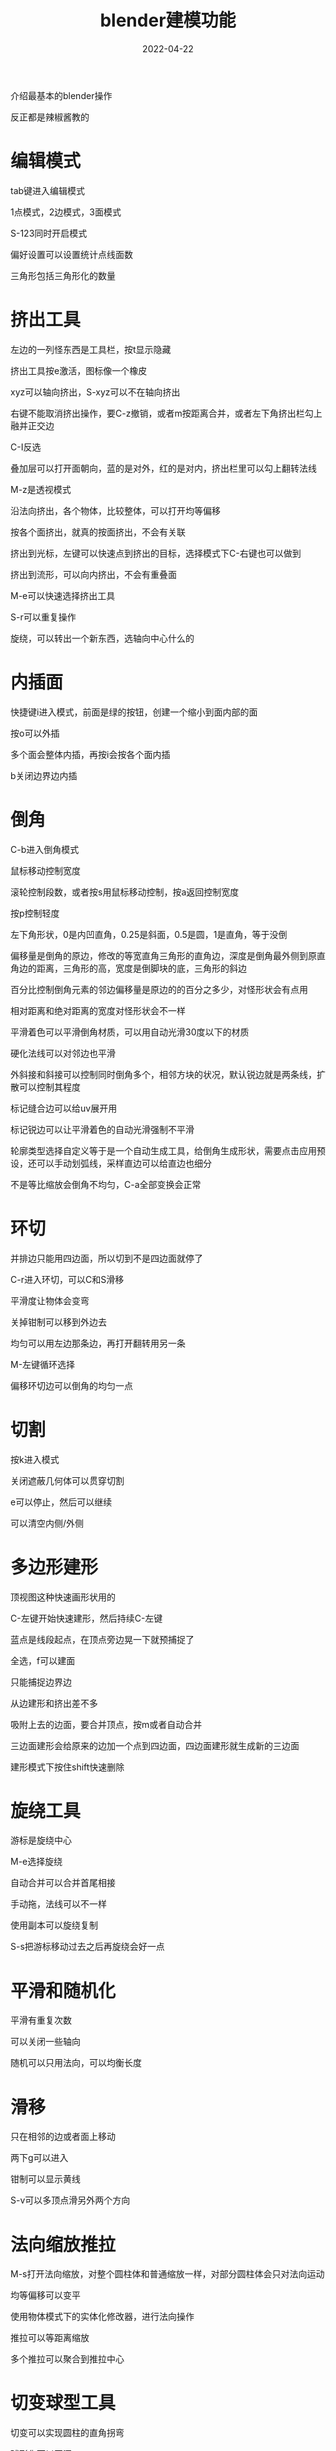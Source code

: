 #+TITLE: blender建模功能
#+DATE: 2022-04-22
#+TAGS[]: graphics

介绍最基本的blender操作

反正都是辣椒酱教的
* 编辑模式

tab键进入编辑模式

1点模式，2边模式，3面模式

S-123同时开启模式

偏好设置可以设置统计点线面数

三角形包括三角形化的数量
* 挤出工具

左边的一列怪东西是工具栏，按t显示隐藏

挤出工具按e激活，图标像一个橡皮

xyz可以轴向挤出，S-xyz可以不在轴向挤出

右键不能取消挤出操作，要C-z撤销，或者m按距离合并，或者左下角挤出栏勾上融并正交边

C-I反选

叠加层可以打开面朝向，蓝的是对外，红的是对内，挤出栏里可以勾上翻转法线

M-z是透视模式

沿法向挤出，各个物体，比较整体，可以打开均等偏移

按各个面挤出，就真的按面挤出，不会有关联

挤出到光标，左键可以快速点到挤出的目标，选择模式下C-右键也可以做到

挤出到流形，可以向内挤出，不会有重叠面

M-e可以快速选择挤出工具

S-r可以重复操作

旋绕，可以转出一个新东西，选轴向中心什么的
* 内插面

快捷键i进入模式，前面是绿的按钮，创建一个缩小到面内部的面

按o可以外插

多个面会整体内插，再按i会按各个面内插

b关闭边界边内插
* 倒角

C-b进入倒角模式

鼠标移动控制宽度

滚轮控制段数，或者按s用鼠标移动控制，按a返回控制宽度

按p控制轻度

左下角形状，0是内凹直角，0.25是斜面，0.5是圆，1是直角，等于没倒

偏移量是倒角的原边，修改的等宽直角三角形的直角边，深度是倒角最外侧到原直角边的距离，三角形的高，宽度是倒脚块的底，三角形的斜边

百分比控制倒角元素的邻边偏移量是原边的的百分之多少，对怪形状会有点用

相对距离和绝对距离的宽度对怪形状会不一样

平滑着色可以平滑倒角材质，可以用自动光滑30度以下的材质

硬化法线可以对邻边也平滑

外斜接和斜接可以控制同时倒角多个，相邻方块的状况，默认锐边就是两条线，扩散可以控制其程度

标记缝合边可以给uv展开用

标记锐边可以让平滑着色的自动光滑强制不平滑

轮廓类型选择自定义等于是一个自动生成工具，给倒角生成形状，需要点击应用预设，还可以手动划弧线，采样直边可以给直边也细分

不是等比缩放会倒角不均匀，C-a全部变换会正常
* 环切

并排边只能用四边面，所以切到不是四边面就停了

C-r进入环切，可以C和S滑移

平滑度让物体会变弯

关掉钳制可以移到外边去

均匀可以用左边那条边，再打开翻转用另一条

M-左键循环选择

偏移环切边可以倒角的均匀一点
* 切割

按k进入模式

关闭遮蔽几何体可以贯穿切割

e可以停止，然后可以继续

可以清空内侧/外侧
* 多边形建形

顶视图这种快速画形状用的

C-左键开始快速建形，然后持续C-左键

蓝点是线段起点，在顶点旁边晃一下就预捕捉了

全选，f可以建面

只能捕捉边界边

从边建形和挤出差不多

吸附上去的边面，要合并顶点，按m或者自动合并

三边面建形会给原来的边加一个点到四边面，四边面建形就生成新的三边面

建形模式下按住shift快速删除
* 旋绕工具
游标是旋绕中心

M-e选择旋绕

自动合并可以合并首尾相接

手动拖，法线可以不一样

使用副本可以旋绕复制

S-s把游标移动过去之后再旋绕会好一点
* 平滑和随机化
平滑有重复次数

可以关闭一些轴向

随机可以只用法向，可以均衡长度
* 滑移

只在相邻的边或者面上移动

两下g可以进入

钳制可以显示黄线

S-v可以多顶点滑另外两个方向
* 法向缩放推拉

M-s打开法向缩放，对整个圆柱体和普通缩放一样，对部分圆柱体会只对法向运动

均等偏移可以变平

使用物体模式下的实体化修改器，进行法向操作

推拉可以等距离缩放

多个推拉可以聚合到推拉中心

* 切变球型工具

切变可以实现圆柱的直角拐弯

球形化可以开洞

* 断离工具

鼠标靠近哪个边就断在哪

共面不能断离，可以按y选三条边拆分

按v断离按g移动

M-d可以断离点


